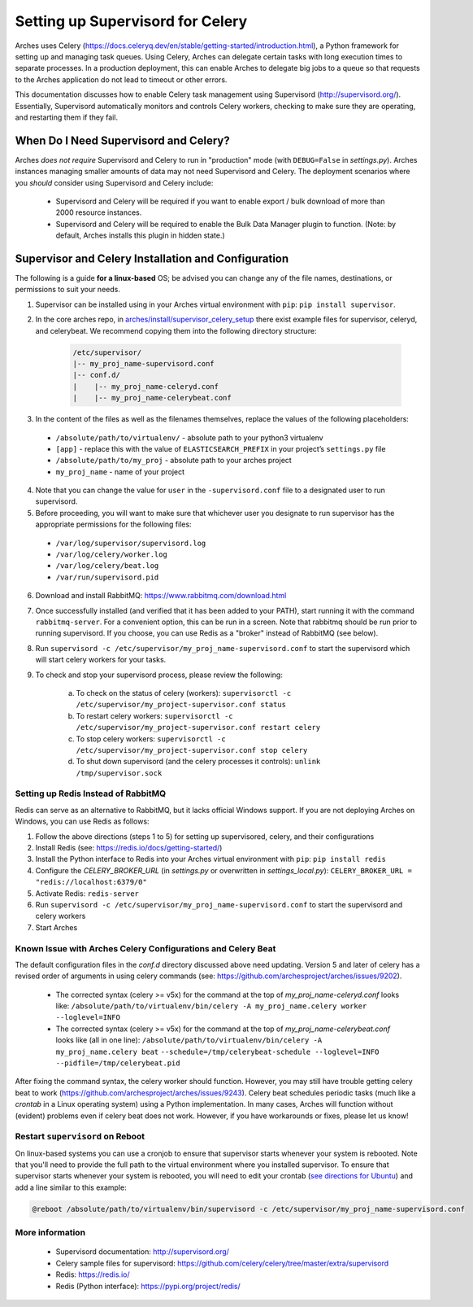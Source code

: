 .. _setting-up-supervisord-for-celery:

#################################
Setting up Supervisord for Celery
#################################

Arches uses Celery (https://docs.celeryq.dev/en/stable/getting-started/introduction.html), a Python framework for setting up and managing task queues. Using Celery,
Arches can delegate certain tasks with long execution times to separate processes. In a production deployment, this can enable Arches to delegate big jobs to a
queue so that requests to the Arches application do not lead to timeout or other errors.

This documentation discusses how to enable Celery task management using Supervisord (http://supervisord.org/). Essentially, Supervisord automatically monitors and controls Celery workers, checking to make sure they are operating, and restarting them if they fail.


When Do I Need Supervisord and Celery?
======================================
Arches *does not require* Supervisord and Celery to run in "production" mode (with ``DEBUG=False`` in `settings.py`). Arches instances managing smaller amounts of data may not need Supervisord and Celery. The deployment scenarios where you *should* consider using Supervisord and Celery include:

 * Supervisord and Celery will be required if you want to enable export / bulk download of more than 2000 resource instances.
 * Supervisord and Celery will be required to enable the Bulk Data Manager plugin to function. (Note: by default, Arches installs this plugin in hidden state.)



Supervisor and Celery Installation and Configuration
====================================================
The following is a guide **for a linux-based** OS; be advised you can change any of the file names, destinations, or permissions to suit your needs.


1. Supervisor can be installed using in your Arches virtual environment with ``pip``: ``pip install supervisor``.


2. In the core arches repo, in `arches/install/supervisor_celery_setup <https://github.com/archesproject/arches/tree/master/arches/install/supervisor_celery_setup>`_ there exist example files for supervisor, celeryd, and celerybeat. We recommend copying them into the following directory structure:

    .. code-block:: bash

        /etc/supervisor/
        |-- my_proj_name-supervisord.conf
        |-- conf.d/
        |    |-- my_proj_name-celeryd.conf
        |    |-- my_proj_name-celerybeat.conf


3. In the content of the files as well as the filenames themselves, replace the values of the following placeholders:

 * ``/absolute/path/to/virtualenv/`` - absolute path to your python3 virtualenv
 * ``[app]`` - replace this with the value of ``ELASTICSEARCH_PREFIX`` in your project’s ``settings.py`` file
 * ``/absolute/path/to/my_proj`` - absolute path to your arches project
 * ``my_proj_name`` - name of your project


4. Note that you can change the value for ``user`` in the ``-supervisord.conf`` file to a designated user to run supervisord.


5. Before proceeding, you will want to make sure that whichever user you designate to run supervisor has the appropriate permissions for the following files:

 * ``/var/log/supervisor/supervisord.log``
 * ``/var/log/celery/worker.log``
 * ``/var/log/celery/beat.log``
 * ``/var/run/supervisord.pid``


6. Download and install RabbitMQ: https://www.rabbitmq.com/download.html


7. Once successfully installed (and verified that it has been added to your PATH), start running it with the command ``rabbitmq-server``. For a convenient option, this can be run in a screen. Note that rabbitmq should be run prior to running supervisord. If you choose, you can use Redis as a "broker" instead of RabbitMQ (see below).


8. Run ``supervisord -c /etc/supervisor/my_proj_name-supervisord.conf`` to start the supervisord which will start celery workers for your tasks.


9. To check and stop your supervisord process, please review the following:

    a. To check on the status of celery (workers): ``supervisorctl -c /etc/supervisor/my_project-supervisor.conf status``
    b. To restart celery workers: ``supervisorctl -c /etc/supervisor/my_project-supervisor.conf restart celery``
    c. To stop celery workers: ``supervisorctl -c /etc/supervisor/my_project-supervisor.conf stop celery``
    d. To shut down supervisord (and the celery processes it controls): ``unlink /tmp/supervisor.sock``


Setting up Redis Instead of RabbitMQ
------------------------------------
Redis can serve as an alternative to RabbitMQ, but it lacks official Windows support. If you are not deploying Arches on Windows, you can use Redis as follows:

1. Follow the above directions (steps 1 to 5) for setting up supervisored, celery, and their configurations
2. Install Redis (see: https://redis.io/docs/getting-started/)
3. Install the Python interface to Redis into your Arches virtual environment with ``pip``: ``pip install redis``
4. Configure the `CELERY_BROKER_URL` (in `settings.py` or overwritten in `settings_local.py`): ``CELERY_BROKER_URL = "redis://localhost:6379/0"``
5. Activate Redis: ``redis-server``
6. Run ``supervisord -c /etc/supervisor/my_proj_name-supervisord.conf`` to start the supervisord and celery workers
7. Start Arches

Known Issue with Arches Celery Configurations and Celery Beat
-------------------------------------------------------------
The default configuration files in the `conf.d` directory discussed above need updating. Version 5 and later of celery has a revised order of arguments in using celery commands (see: https://github.com/archesproject/arches/issues/9202).

    * The corrected syntax (celery >= v5x) for the command at the top of `my_proj_name-celeryd.conf` looks like:
      ``/absolute/path/to/virtualenv/bin/celery -A my_proj_name.celery worker --loglevel=INFO``

    * The corrected syntax (celery >= v5x) for the command at the top of `my_proj_name-celerybeat.conf` looks like (all in one line):
      ``/absolute/path/to/virtualenv/bin/celery -A my_proj_name.celery beat``
      ``--schedule=/tmp/celerybeat-schedule --loglevel=INFO --pidfile=/tmp/celerybeat.pid``

After fixing the command syntax, the celery worker should function. However, you may still have trouble getting celery beat to work (https://github.com/archesproject/arches/issues/9243). Celery beat schedules periodic tasks (much like a `crontab` in a Linux operating system) using a Python implementation. In many cases, Arches will function without (evident) problems even if celery beat does not work. However, if you have workarounds or fixes, please let us know!


Restart ``supervisord`` on Reboot
---------------------------------

On linux-based systems you can use a cronjob to ensure that supervisor starts whenever your system is rebooted. Note that you'll need to provide the full path to the virtual environment where you installed supervisor. To ensure that supervisor starts whenever your system is rebooted, you will need to edit your crontab (`see directions for Ubuntu <https://askubuntu.com/questions/609850/what-is-the-correct-way-to-edit-a-crontab-file>`_) and add a line similar to this example:


.. code-block:: crontab

  @reboot /absolute/path/to/virtualenv/bin/supervisord -c /etc/supervisor/my_proj_name-supervisord.conf




More information
----------------
 * Supervisord documentation: http://supervisord.org/
 * Celery sample files for supervisord: https://github.com/celery/celery/tree/master/extra/supervisord
 * Redis: https://redis.io/
 * Redis (Python interface): https://pypi.org/project/redis/
